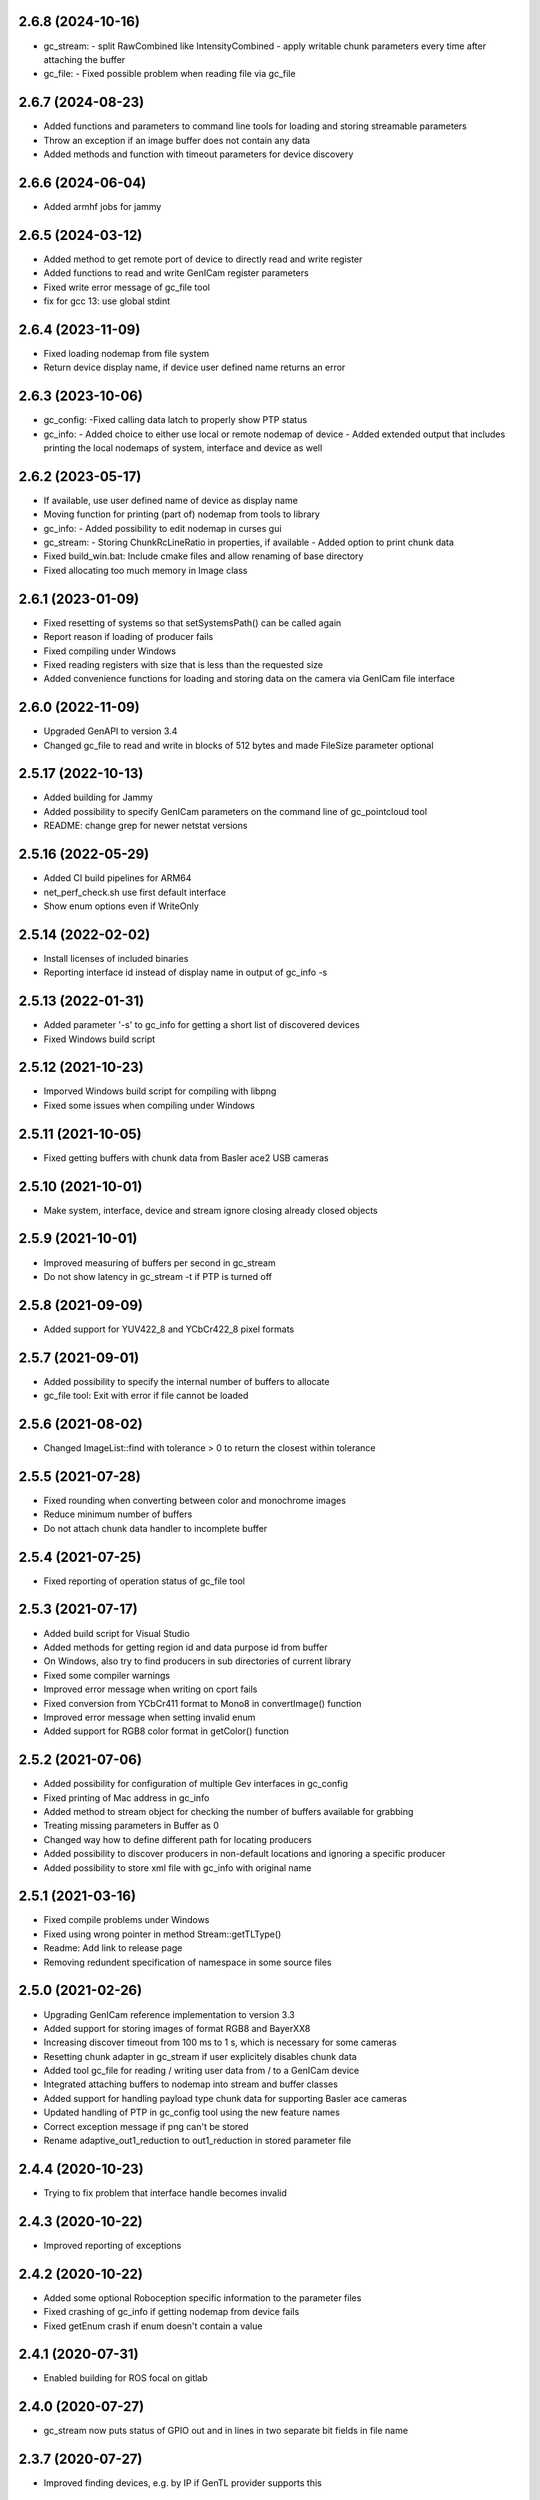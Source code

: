 2.6.8 (2024-10-16)
------------------

- gc_stream:
  - split RawCombined like IntensityCombined
  - apply writable chunk parameters every time after attaching the buffer

- gc_file:
  - Fixed possible problem when reading file via gc_file

2.6.7 (2024-08-23)
------------------

- Added functions and parameters to command line tools for loading and storing streamable parameters
- Throw an exception if an image buffer does not contain any data
- Added methods and function with timeout parameters for device discovery

2.6.6 (2024-06-04)
------------------

- Added armhf jobs for jammy

2.6.5 (2024-03-12)
------------------

- Added method to get remote port of device to directly read and write register
- Added functions to read and write GenICam register parameters
- Fixed write error message of gc_file tool
- fix for gcc 13: use global stdint

2.6.4 (2023-11-09)
------------------

- Fixed loading nodemap from file system
- Return device display name, if device user defined name returns an error

2.6.3 (2023-10-06)
------------------

- gc_config:
  -Fixed calling data latch to properly show PTP status
- gc_info:
  - Added choice to either use local or remote nodemap of device
  - Added extended output that includes printing the local nodemaps of system, interface and device as well

2.6.2 (2023-05-17)
------------------

- If available, use user defined name of device as display name
- Moving function for printing (part of) nodemap from tools to library
- gc_info:
  - Added possibility to edit nodemap in curses gui
- gc_stream:
  - Storing ChunkRcLineRatio in properties, if available
  - Added option to print chunk data
- Fixed build_win.bat: Include cmake files and allow renaming of base directory
- Fixed allocating too much memory in Image class

2.6.1 (2023-01-09)
------------------

- Fixed resetting of systems so that setSystemsPath() can be called again
- Report reason if loading of producer fails
- Fixed compiling under Windows
- Fixed reading registers with size that is less than the requested size
- Added convenience functions for loading and storing data on the camera via GenICam file interface

2.6.0 (2022-11-09)
------------------

- Upgraded GenAPI to version 3.4
- Changed gc_file to read and write in blocks of 512 bytes and made FileSize parameter optional

2.5.17 (2022-10-13)
-------------------

- Added building for Jammy
- Added possibility to specify GenICam parameters on the command line of gc_pointcloud tool
- README: change grep for newer netstat versions

2.5.16 (2022-05-29)
-------------------

- Added CI build pipelines for ARM64
- net_perf_check.sh use first default interface
- Show enum options even if WriteOnly

2.5.14 (2022-02-02)
-------------------

- Install licenses of included binaries
- Reporting interface id instead of display name in output of gc_info -s

2.5.13 (2022-01-31)
-------------------

- Added parameter '-s' to gc_info for getting a short list of discovered devices
- Fixed Windows build script

2.5.12 (2021-10-23)
-------------------

- Imporved Windows build script for compiling with libpng
- Fixed some issues when compiling under Windows

2.5.11 (2021-10-05)
-------------------

- Fixed getting buffers with chunk data from Basler ace2 USB cameras

2.5.10 (2021-10-01)
-------------------

- Make system, interface, device and stream ignore closing already closed objects

2.5.9 (2021-10-01)
------------------

- Improved measuring of buffers per second in gc_stream
- Do not show latency in gc_stream -t if PTP is turned off

2.5.8 (2021-09-09)
------------------

- Added support for YUV422_8 and YCbCr422_8 pixel formats

2.5.7 (2021-09-01)
------------------

- Added possibility to specify the internal number of buffers to allocate
- gc_file tool: Exit with error if file cannot be loaded

2.5.6 (2021-08-02)
------------------

- Changed ImageList::find with tolerance > 0 to return the closest within tolerance

2.5.5 (2021-07-28)
------------------

- Fixed rounding when converting between color and monochrome images
- Reduce minimum number of buffers
- Do not attach chunk data handler to incomplete buffer

2.5.4 (2021-07-25)
------------------

- Fixed reporting of operation status of gc_file tool

2.5.3 (2021-07-17)
------------------

- Added build script for Visual Studio
- Added methods for getting region id and data purpose id from buffer
- On Windows, also try to find producers in sub directories of current library
- Fixed some compiler warnings
- Improved error message when writing on cport fails
- Fixed conversion from YCbCr411 format to Mono8 in convertImage() function
- Improved error message when setting invalid enum
- Added support for RGB8 color format in getColor() function

2.5.2 (2021-07-06)
------------------

- Added possibility for configuration of multiple Gev interfaces in gc_config
- Fixed printing of Mac address in gc_info
- Added method to stream object for checking the number of buffers available for grabbing
- Treating missing parameters in Buffer as 0
- Changed way how to define different path for locating producers
- Added possibility to discover producers in non-default locations and ignoring a specific producer
- Added possibility to store xml file with gc_info with original name

2.5.1 (2021-03-16)
------------------

- Fixed compile problems under Windows
- Fixed using wrong pointer in method Stream::getTLType()
- Readme: Add link to release page
- Removing redundent specification of namespace in some source files

2.5.0 (2021-02-26)
------------------

- Upgrading GenICam reference implementation to version 3.3
- Added support for storing images of format RGB8 and BayerXX8
- Increasing discover timeout from 100 ms to 1 s, which is necessary for some cameras
- Resetting chunk adapter in gc_stream if user explicitely disables chunk data
- Added tool gc_file for reading / writing user data from / to a GenICam device
- Integrated attaching buffers to nodemap into stream and buffer classes
- Added support for handling payload type chunk data for supporting Basler ace cameras
- Updated handling of PTP in gc_config tool using the new feature names
- Correct exception message if png can't be stored
- Rename adaptive_out1_reduction to out1_reduction in stored parameter file

2.4.4 (2020-10-23)
------------------

- Trying to fix problem that interface handle becomes invalid

2.4.3 (2020-10-22)
------------------

- Improved reporting of exceptions

2.4.2 (2020-10-22)
------------------

- Added some optional Roboception specific information to the parameter files
- Fixed crashing of gc_info if getting nodemap from device fails
- Fixed getEnum crash if enum doesn't contain a value

2.4.1 (2020-07-31)
------------------

- Enabled building for ROS focal on gitlab

2.4.0 (2020-07-27)
------------------

- gc_stream now puts status of GPIO out and in lines in two separate bit fields in file name

2.3.7 (2020-07-27)
------------------

- Improved finding devices, e.g. by IP if GenTL provider supports this

2.3.6 (2020-04-17)
------------------

- Fixed compile bug under Windows

2.3.5 (2020-04-06)
------------------

- ensure that downscale factor doesn't lead to division by zero
- remove build_export_depend on catkin from package.xml

2.3.4 (2020-03-15)
------------------

- Workaround for Baumer GenTL GEV interface enumeration bug

2.3.3 (2020-03-06)
------------------

- fix version in package.xml
- fix Dockerfile

2.3.2 (2020-03-06)
------------------

- add libpng-dev dependency in package.xml

2.3.1 (2020-01-10)
------------------

- Reporting full name of stored images, including suffix

2.3.0 (2019-12-20)
------------------

- Tool gc_stream:
  * now also stores the exposure time and gain in parameter files
  * added storing 16 bit images
  * Added parameter '-f png' for storing images in PNG format
  * Reporting all stored images (IntensityRight was missing)
- Tool gc_info:
  * print User defined name
- Refactoring:
  * Moved functions to store images from gc_stream tool into core library
  * Moved function to store point cloud from tool to library
- Fixed:
  * Do not return device if it can be found on different producers
  * reporting device name instead of test option when misspelling the device in 'gc_stream -t <device> ...' call
  * net_perf_check.sh: fix getting mtu

2.2.3 (2019-07-25)
------------------

- Fixed Windows install issues
- Fixing segfault in Buffer::getTLType()

2.2.2 (2019-06-25)
------------------

- Set TLParamsLocked before requesting maximum buffer size
- Only free as many buffers as allocated to avoid errors off GenTL producer
- Request global buffer YPadding only for none multipart buffers to avoid errors of GenTL producer

2.2.1 (2019-06-11)
------------------

- Automatically splitting the stereo images in rc_visards special combined format into Intenstiy and IntensityRight images
- Using TLParamsLocked correctly in streaming class as some cameras require this
- gc_stream now disables component Intensity if IntensityCombined is enabled
- gc_stream now creates parameter file for each Intensity image as well
- Increased timeout for updating the device list to 100 ms as 10 ms can be too less for some cameras / producers

2.2.0 (2019-05-02)
------------------

- gc_info does not report not implemented parameters any more
- gc_info can now also only print specified nodes (which can be a category) by appending the node name with '?' to the device id.
- gc_stream can now measure frequency and latency of incomming buffers
- Windows: look for transport layer in folder of rc_genicam_api.dll
- support modern cmake
  - A "meta target" for all Genicam targets is defined, rc_genicam_api::genicam, on which rc_genicam_api::rc_genicam_api depends publicly.
  - Compile options and definitions of rc_genicam_api are set to private, only /DGENICAM_NO_AUTO_IMPLIB is public
  - Install paths are defined using GNUInstallDirs
- update Baumer GenTL providers to 2.9.2.22969
  - Support for payload type Multi-part added
  - The GigE Producer now find devices connected to virtual interfaces for Linux

2.1.2 (2019-03-13)
------------------

- Remove global include_directories in cmake build files
- Use full precision timestamp in name of images saved by gc_stream
- Append out1 and out2 state to name of images saved by gc_stream

2.1.1 (2019-02-21)
------------------

- Command line tools now exit with != 0 in case of an error
- Improved cmake project files

2.1.0 (2019-01-25)
------------------

- Made System, Interface, Device and Stream objects thread safe

2.0.4 (2019-01-24)
------------------

- A buffer that is labelled to contain chunk data may also contain an image
- Implemented fallback of open device access from readonly to control to exclusive

2.0.3 (2019-01-09)
------------------

- Improved description of some device methods
- Under Windows, do not check install path but only current directory as default location of GenTL producer

2.0.2 (2019-01-01)
------------------

- Fixed bug in rcg::getEnum() function that may lead to a seg fault
- Minor changes in cmake build files

2.0.1 (2018-12-21)
------------------

- Added test mode to gc_stream tool (i.e. disables saving for only testing the connection)
- Added printing of package size to gc_stream tool
- Added statistic to gc_stream tool
- Removed aborting gc_stream with 'Enter' from Linux version as it causes unwanted stops in some situations
- Minor fixes in build files.

2.0.0 (2018-10-08)
------------------

NOTE: Including multipart support required minor changes of the existing API. See readme for more
information. Attention: The provided GenTL layer does not yet support multipart!

- Extended Buffer and Image classes as well as the examples for handling multi-part buffers as well
  (NOTE: The provided GenTL producer does not yet support multipart!)
- gc_stream: Using component name for storing individual images and ensuring that files are not
  overwritten
- gc_pointcloud: Using component name for identifying images and try enabling synchronization on
  device
- Add libs of GenICam reference implementation to external cmake dependencies of shared
  genicam_api library
- Upgrading GenICam reference implementation to v3.1
- Add libs of GenICam reference implementation to external dependencies of shared genicam_api
  library

1.3.15 (2018-09-27)
-------------------

- Added parameter --iponly to gc_config tool

1.3.14 (2018-09-26)
-------------------

- Added possibility to interrupt streaming with gc_stream by pressing 'Enter' key.
- Undefined min/max macros in gc_pointcloud.cc on Windows to avoid compile errors

1.3.13 (2018-08-23)
-------------------

- Changed output of gc_config -l to emphasize using interface and serial number as unique identifier
- Added possibility to call a GenICam command from the command line with gc_info, gc_config and gc_stream
- Additionally printing the internal name and display name of the GenTL producer in the gc_info tool
- Update GEV GenTL provider from Baumer
- Revision of readme

1.3.12 (2018-07-18)
-------------------

- Getting chunk data in gc_stream and storing disparity image with all parameters for reconstruction if possible
- Error handling in gc_stream changed by first checking for incomplete buffer and then for image present

1.3.11 (2018-07-02)
-------------------

- don't install bash completion by default (doesn't work on ROS buildfarm)
- make sure installed net_perf_check.sh script is executable

1.3.10 (2018-06-28)
-------------------

- Added possibility to set GenICam parameters in gc_info too
- Only show network summary in gc_config if called without parameters or with network related parameters
- Corrected spelling of visard in gc_pointcloud output file name

1.3.9 (2018-06-15)
------------------

- Bash completion for UNIX and ROS
- Relaxed synchronization in gc_pointcloud for special exposure alternate mode of rc_visard
- Added method in image list class to request the oldest timestamp
- Added triangulation to gc_pointcloud
- Added parameter for output file name to gc_pointcloud
- Fixed crashing of gc_info if enumeration does not have a value

1.3.8 (2018-04-18)
------------------

- show actually searched path instead of env var in exception if no transport layer found
- improved README

1.3.7 (2018-04-09)
------------------

- Devices can now be discovered by serial number as well

1.3.6 (2018-02-25)
------------------

- fix path to genicam arm64 libs

1.3.5 (2018-02-25)
------------------

- add libs for arm64

1.3.4 (2018-02-23)
------------------

- fix catkin dependency in package.xml

1.3.3 (2018-02-23)
------------------

- fix version in package.xml

1.3.2 (2018-02-23)
------------------

- fix installation of exported targets
- add package.xml for releaseing as ROS third-party package
- update Baumer GigE vision driver to v2.8.15736
- fix architecture detection (use compiler info instead of host kernel)

1.3.1 (2017-12-20)
------------------

- Improved readme
- Porting package to Windows 32 and 64. It can be compiled with Visual Studio.

1.3.0 (2017-12-05)
------------------

New tools / examples:

- Added tool gc_pointcloud that demonstrates synchroneous streaming and 3D
  reconstruction

Improvements of convenience layer:

- Accept true and false for boolean GenICam values additionally to 1 and 0
- Added option to ignore cache when reading parameter
- Added convenience function getColor()
- Added convience function checkFeature()
- Changing request for timestamp in gc_stream tool
- Fixed finding devices by user defined name

Improvement of help texts and messages:

- Improved help for command line tools
- Improved exception description
- Added printing components with enabled status in gc_stream tool
- Removed output of user name in gc_info as this is not the name that can be
  defined via gc_config -n

Changes of access mode to permit parallel read access:

- Open device in gc_info readonly so that it can be used in parallel to an
  open device
- Open device in gc_config readonly if no parameter changes are requested
- Opening device in gc_stream with access mode control
- Changed getDevice() function so that exclusively opened devices are
  discovered as well

Configuration and optimization:

- [baumer] increase NextResendWaitPackets to 200
- add net_perf_check.sh script

Changes in build configuration:

- Ensure that the install directory lib/rc_genicam_api is accessible for
  everybody
- option to disable building of tools
- option for building shared libs
- generate version info
- add option to disable doc target
- Switched off vectorization and looking for CUDA as it is not necessary
- add Baumer GenTL lib for armv7l

1.2.0 (2017-08-15)
------------------

- rename rcgcapi to rc_genicam_api
- getDevice() now accepts specification if interface as prefix
- Added possibility to clean all resources before exit to avoid crashes of GenTL
- add all GenICam files/libs instead of depending on external package
- rename pfnc.h to pixel_formats.h
- bundle GenTL lib from Baumer as fallback if GENICAM_GENTL64_PATH is not set

1.1.5 (2017-05-11)
------------------

- Enforced using IPv4 format for setting persistent IPs and improved output of gc_config

1.1.4 (2017-04-13)
------------------

- Check if device name is not empty before looking for the device
- Fixed formating of MAC addresses as string

1.1.3 (2017-04-11)
------------------

- Catching exceptions in destructors of Device and Stream
- Added changing of GenICam parameters through gc_config

1.1.2 (2017-04-10)
------------------

- Streaming with at least 8 buffers by default
- Additionally show display name when listing devices with gc_config -l

1.1.1 (2017-03-06)
------------------

- Fixed bug in YCbCr411 to RGB conversion

1.1.0 (2017-03-05)
------------------

- Check in gc_stream if buffer is incomplete
- Added optional storing of XML file via gc_info tool
- Added switching PTP on and off via gc_config tool
- Convertions GenApi exceptions to standard exceptions when requesting the node map
- Added helper functions for conversion from YCbCr411 to RGB
- Catching GenApi exception in gc_info tool
- gc_stream tool chooses name of saved images according to pixel format
- Added pfnc.h with custom image format Error8
- Added image and image list helper classes for time synchronization of images
- Open transport layer libraries with deep bind option to prefer local symbol resolution
- Wrapping GenApi Exceptions in get/set feature value helper functions
- Ensure that Buffer::getTimestampNS() always returns a valid value
- Added helper functions for setting and getting features via GenICam
- Fixed crash of gc_stream if device is unknown
- Implemented image streaming and an example for streaming images to file

1.0.1 (2017-02-16)
------------------

- Initial release
